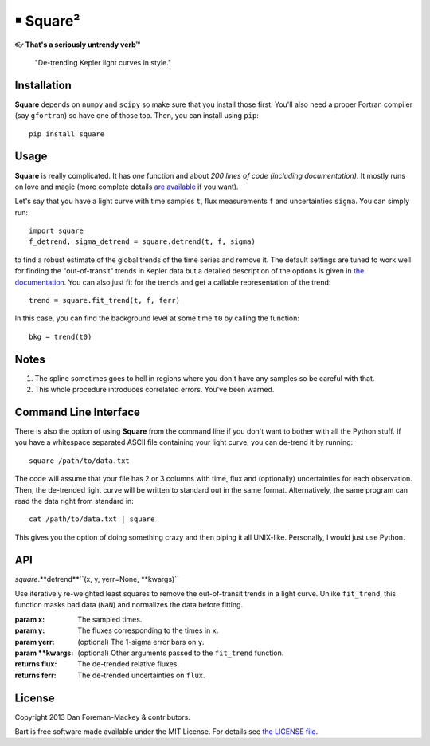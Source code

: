 ￭ Square²
=========

👓 **That's a seriously untrendy verb™**

    "De-trending Kepler light curves in style."

Installation
------------

**Square** depends on ``numpy`` and ``scipy`` so make sure that you install
those first. You'll also need a proper Fortran compiler (say ``gfortran``) so
have one of those too. Then, you can install using ``pip``:

::

    pip install square

Usage
-----

**Square** is really complicated. It has *one* function and about *200 lines
of code (including documentation)*. It mostly runs on love and magic (more
complete details `are available <http://dan.iel.fm/square>`_ if you want).

Let's say that you have a light curve with time samples ``t``, flux
measurements ``f`` and uncertainties ``sigma``. You can simply run:

::

    import square
    f_detrend, sigma_detrend = square.detrend(t, f, sigma)

to find a robust estimate of the global trends of the time series and remove
it. The default settings are tuned to work well for finding the
"out-of-transit" trends in Kepler data but a detailed description of the
options is given in `the documentation <http://dan.iel.fm/square>`_. You can
also just fit for the trends and get a callable representation of the trend:

::

    trend = square.fit_trend(t, f, ferr)

In this case, you can find the background level at some time ``t0`` by calling
the function:

::

    bkg = trend(t0)

Notes
-----

1. The spline sometimes goes to hell in regions where you don't have any
   samples so be careful with that.
2. This whole procedure introduces correlated errors. You've been warned.

Command Line Interface
----------------------

There is also the option of using **Square** from the command line if you
don't want to bother with all the Python stuff. If you have a whitespace
separated ASCII file containing your light curve, you can de-trend it by
running:

::

    square /path/to/data.txt

The code will assume that your file has 2 or 3 columns with time, flux and
(optionally) uncertainties for each observation. Then, the de-trended light
curve will be written to standard out in the same format. Alternatively, the
same program can read the data right from standard in:

::

    cat /path/to/data.txt | square

This gives you the option of doing something crazy and then piping it all
UNIX-like. Personally, I would just use Python.

API
---

*square*.**detrend**``(x, y, yerr=None, **kwargs)``

Use iteratively re-weighted least squares to remove the out-of-transit
trends in a light curve. Unlike ``fit_trend``, this function masks bad
data (``NaN``) and normalizes the data before fitting.

:param x:
    The sampled times.

:param y:
    The fluxes corresponding to the times in ``x``.

:param yerr: (optional)
    The 1-sigma error bars on ``y``.

:param **kwargs: (optional)
    Other arguments passed to the ``fit_trend`` function.

:returns flux:
    The de-trended relative fluxes.

:returns ferr:
    The de-trended uncertainties on ``flux``.

License
-------

Copyright 2013 Dan Foreman-Mackey & contributors.

Bart is free software made available under the MIT License. For details see
`the LICENSE file <https://raw.github.com/dfm/square/master/LICENSE.rst>`_.
